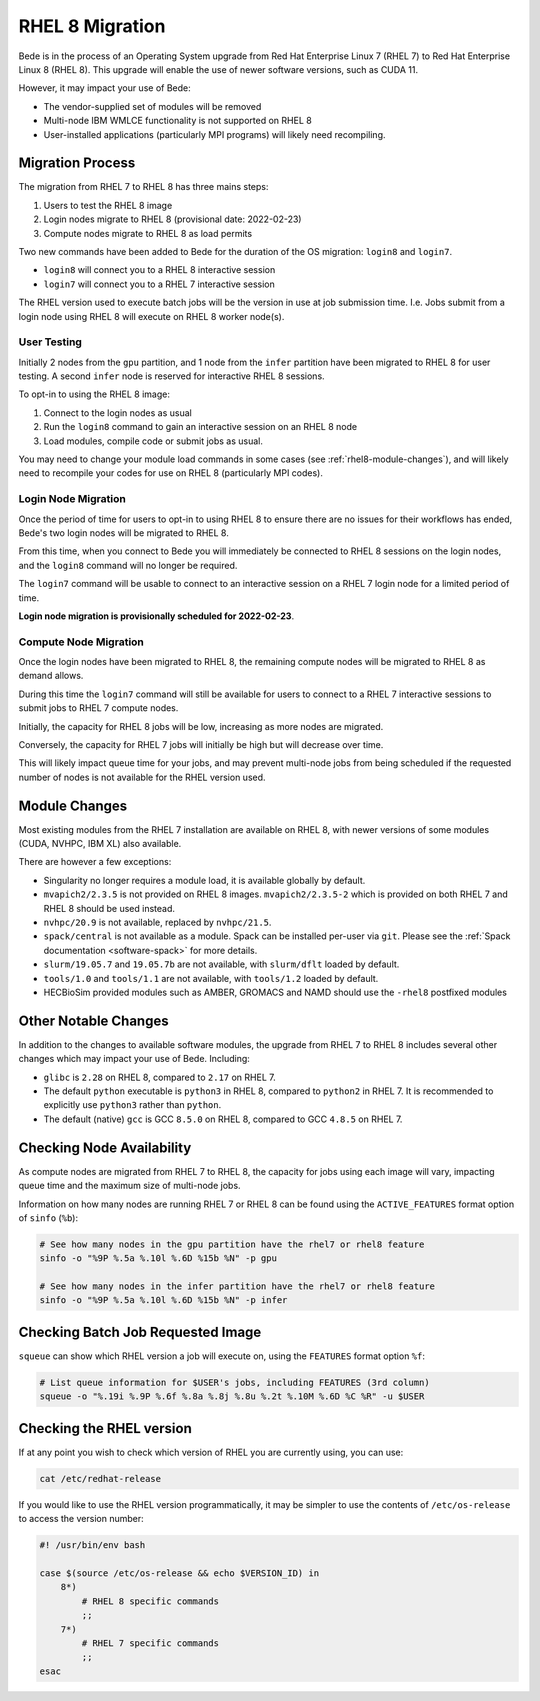 .. _RHEL8-migration:

RHEL 8 Migration
================

Bede is in the process of an Operating System upgrade from Red Hat Enterprise Linux 7 (RHEL 7) to Red Hat Enterprise Linux 8 (RHEL 8).
This upgrade will enable the use of newer software versions, such as CUDA 11.

However, it may impact your use of Bede:

* The vendor-supplied set of modules will be removed
* Multi-node IBM WMLCE functionality is not supported on RHEL 8
* User-installed applications (particularly MPI programs) will likely need recompiling.

Migration Process
-----------------

The migration from RHEL 7 to RHEL 8 has three mains steps:

1. Users to test the RHEL 8 image
2. Login nodes migrate to RHEL 8 (provisional date: 2022-02-23)
3. Compute nodes migrate to RHEL 8 as load permits


Two new commands have been added to Bede for the duration of the OS migration: ``login8`` and ``login7``.

* ``login8`` will connect you to a RHEL 8 interactive session
* ``login7`` will connect you to a RHEL 7 interactive session

The RHEL version used to execute batch jobs will be the version in use at job submission time.
I.e. Jobs submit from a login node using RHEL 8 will execute on RHEL 8 worker node(s). 

User Testing
^^^^^^^^^^^^

Initially 2 nodes from the ``gpu`` partition, and 1 node from the ``infer`` partition have been migrated to RHEL 8 for user testing. 
A second ``infer`` node is reserved for interactive RHEL 8 sessions. 

To opt-in to using the RHEL 8 image:

1. Connect to the login nodes as usual
2. Run the ``login8`` command to gain an interactive session on an RHEL 8 node
3. Load modules, compile code or submit jobs as usual.

You may need to change your module load commands in some cases (see :ref:`rhel8-module-changes`), 
and will likely need to recompile your codes for use on RHEL 8 (particularly MPI codes).


Login Node Migration
^^^^^^^^^^^^^^^^^^^^

Once the period of time for users to opt-in to using RHEL 8 to ensure there are no issues for their workflows has ended, Bede's two login nodes will be migrated to RHEL 8.

From this time, when you connect to Bede you will immediately be connected to RHEL 8 sessions on the login nodes, and the ``login8`` command will no longer be required.

The ``login7`` command will be usable to connect to an interactive session on a RHEL 7 login node for a limited period of time.
 
**Login node migration is provisionally scheduled for 2022-02-23**.

Compute Node Migration
^^^^^^^^^^^^^^^^^^^^^^

Once the login nodes have been migrated to RHEL 8, the remaining compute nodes will be migrated to RHEL 8 as demand allows.

During this time the ``login7`` command will still be available for users to connect to a RHEL 7 interactive sessions to submit jobs to RHEL 7 compute nodes.

Initially, the capacity for RHEL 8 jobs will be low, increasing as more nodes are migrated.

Conversely, the capacity for RHEL 7 jobs will initially be high but will decrease over time.

This will likely impact queue time for your jobs, and may prevent multi-node jobs from being scheduled if the requested number of nodes is not available for the RHEL version used.

Module Changes
--------------

Most existing modules from the RHEL 7 installation are available on RHEL 8, with newer versions of some modules (CUDA, NVHPC, IBM XL) also available.

There are however a few exceptions:

* Singularity no longer requires a module load, it is available globally by default.
* ``mvapich2/2.3.5`` is not provided on RHEL 8 images. ``mvapich2/2.3.5-2`` which is provided on both RHEL 7 and RHEL 8 should be used instead.
* ``nvhpc/20.9`` is not available, replaced by ``nvhpc/21.5``.
* ``spack/central`` is not available as a module. Spack can be installed per-user via ``git``. Please see the :ref:`Spack documentation <software-spack>` for more details.
* ``slurm/19.05.7`` and ``19.05.7b`` are not available, with ``slurm/dflt`` loaded by default.
* ``tools/1.0`` and ``tools/1.1`` are not available, with ``tools/1.2`` loaded by default.
* HECBioSim provided modules such as AMBER, GROMACS and NAMD should use the ``-rhel8`` postfixed modules

Other Notable Changes
---------------------

In addition to the changes to available software modules, the upgrade from RHEL 7 to RHEL 8 includes several other changes which may impact your use of Bede.
Including:

* ``glibc`` is ``2.28`` on RHEL 8, compared to ``2.17`` on RHEL 7.
* The default ``python`` executable is ``python3`` in RHEL 8, compared to ``python2`` in RHEL 7. It is recommended to explicitly use ``python3`` rather than ``python``.
* The default (native) ``gcc`` is GCC ``8.5.0`` on RHEL 8, compared to GCC ``4.8.5`` on RHEL 7.

Checking Node Availability
--------------------------

As compute nodes are migrated from RHEL 7 to RHEL 8, the capacity for jobs using each image will vary, impacting queue time and the maximum size of multi-node jobs.

Information on how many nodes are running RHEL 7 or RHEL 8 can be found using the ``ACTIVE_FEATURES`` format option of ``sinfo`` (``%b``):

.. code-block:: bash

   # See how many nodes in the gpu partition have the rhel7 or rhel8 feature
   sinfo -o "%9P %.5a %.10l %.6D %15b %N" -p gpu

   # See how many nodes in the infer partition have the rhel7 or rhel8 feature
   sinfo -o "%9P %.5a %.10l %.6D %15b %N" -p infer


Checking Batch Job Requested Image
----------------------------------

``squeue`` can show which RHEL version a job will execute on, using the ``FEATURES`` format option ``%f``:

.. code-block:: bash

   # List queue information for $USER's jobs, including FEATURES (3rd column)
   squeue -o "%.19i %.9P %.6f %.8a %.8j %.8u %.2t %.10M %.6D %C %R" -u $USER


.. _rhel8-module-changes:

Checking the RHEL version
-------------------------

If at any point you wish to check which version of RHEL you are currently using, you can use:

.. code-block:: bash

   cat /etc/redhat-release


If you would like to use the RHEL version programmatically, it may be simpler to use the contents of ``/etc/os-release`` to access the version number:

.. code-block:: bash
   
   #! /usr/bin/env bash
   
   case $(source /etc/os-release && echo $VERSION_ID) in
       8*)
           # RHEL 8 specific commands  
           ;;
       7*)
           # RHEL 7 specific commands
           ;;
   esac
   
